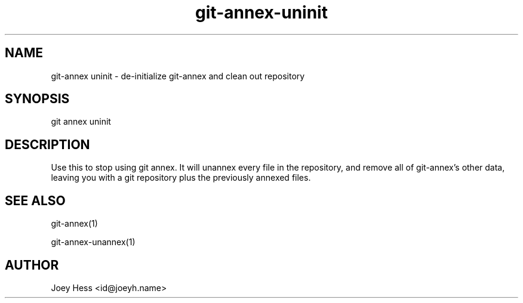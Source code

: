 .TH git-annex-uninit 1
.SH NAME
git\-annex uninit \- de\-initialize git\-annex and clean out repository
.PP
.SH SYNOPSIS
git annex uninit
.PP
.SH DESCRIPTION
Use this to stop using git annex. It will unannex every file in the
repository, and remove all of git\-annex's other data, leaving you with a
git repository plus the previously annexed files.
.PP
.SH SEE ALSO
git\-annex(1)
.PP
git\-annex\-unannex(1)
.PP
.SH AUTHOR
Joey Hess <id@joeyh.name>
.PP
.PP


